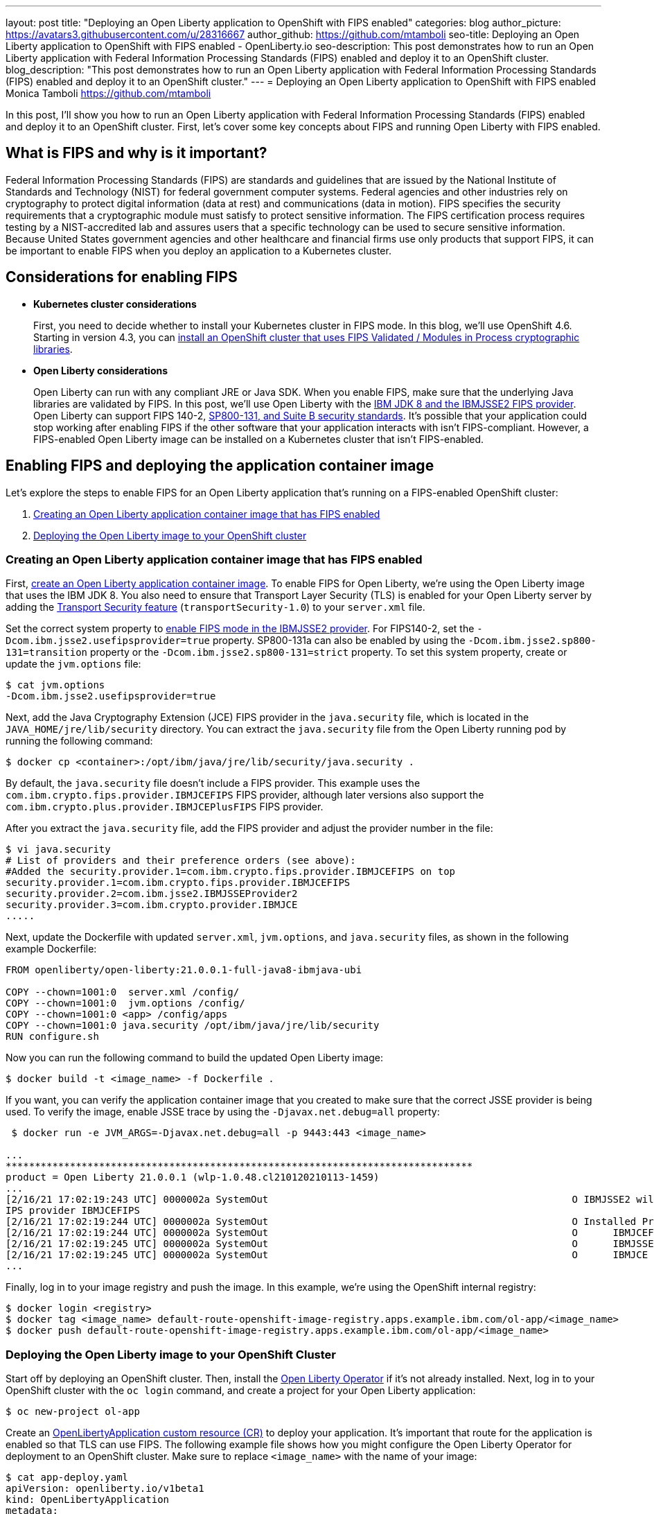 ---
layout: post
title: "Deploying an Open Liberty application to OpenShift with FIPS enabled"
categories: blog
author_picture: https://avatars3.githubusercontent.com/u/28316667
author_github: https://github.com/mtamboli
seo-title: Deploying an Open Liberty application to OpenShift with FIPS enabled - OpenLiberty.io
seo-description: This post demonstrates how to run an Open Liberty application with Federal Information Processing Standards (FIPS) enabled and deploy it to an OpenShift cluster.
blog_description: "This post demonstrates how to run an Open Liberty application with Federal Information Processing Standards (FIPS) enabled and deploy it to an OpenShift cluster."
---
= Deploying an Open Liberty application to OpenShift with FIPS enabled
Monica Tamboli <https://github.com/mtamboli>

In this post, I'll show you how to run an Open Liberty application with Federal Information Processing Standards (FIPS) enabled and deploy it to an OpenShift cluster.
First, let's cover some key concepts about FIPS and running Open Liberty with FIPS enabled.

== What is FIPS and why is it important?

Federal Information Processing Standards (FIPS) are standards and guidelines that are issued by the National Institute of Standards and Technology (NIST) for federal government computer systems.
Federal agencies and other industries rely on cryptography to protect digital information (data at rest) and communications (data in motion).
FIPS specifies the security requirements that a cryptographic module must satisfy to protect sensitive information.
The FIPS certification process requires testing by a NIST-accredited lab and assures users that a specific technology can be used to secure sensitive information.
Because United States government agencies and other healthcare and financial firms use only products that support FIPS, it can be important to enable FIPS when you deploy an application to a Kubernetes cluster.

== Considerations for enabling FIPS

* **Kubernetes cluster considerations**
+
First, you need to decide whether to install your Kubernetes cluster in FIPS mode.
In this blog, we'll use OpenShift 4.6. Starting in version 4.3, you can https://docs.openshift.com/container-platform/4.6/installing/installing-fips.html[install an OpenShift cluster that uses FIPS Validated / Modules in Process cryptographic libraries].

* **Open Liberty considerations**
+
Open Liberty can run with any compliant JRE or Java SDK.
When you enable FIPS, make sure that the underlying Java libraries are validated by FIPS.
In this post, we'll use Open Liberty with the https://www.ibm.com/support/knowledgecenter/SSYKE2_8.0.0/com.ibm.java.security.component.80.doc/security-component/jsse2Docs/enablefips.html[IBM JDK 8 and the IBMJSSE2 FIPS provider].
Open Liberty can support FIPS 140-2, https://www.ibm.com/support/knowledgecenter/SSEQTP_liberty/com.ibm.websphere.wlp.doc/ae/twlp_sec_nist.html[SP800-131, and Suite B security standards].
It's possible that your application could stop working after enabling FIPS if the other software that your application interacts with isn't FIPS-compliant.
However, a FIPS-enabled Open Liberty image can be installed on a Kubernetes cluster that isn't FIPS-enabled.

== Enabling FIPS and deploying the application container image

Let's explore the steps to enable FIPS for an Open Liberty application that's running on a FIPS-enabled OpenShift cluster:

. <<create-image-fips,Creating an Open Liberty application container image that has FIPS enabled>>
. <<deploy-image-cluster,Deploying the Open Liberty image to your OpenShift cluster>>

[#create-image-fips]
=== Creating an Open Liberty application container image that has FIPS enabled

First, https://github.com/OpenLiberty/ci.docker#container-images[create an Open Liberty application container image].
To enable FIPS for Open Liberty, we're using the Open Liberty image that uses the IBM JDK 8.
You also need to ensure that Transport Layer Security (TLS) is enabled for your Open Liberty server by adding the xref:/docs/latest/reference/feature/transportSecurity-1.0.html[Transport Security feature] (`transportSecurity-1.0`) to your `server.xml` file.

Set the correct system property to https://www.ibm.com/support/knowledgecenter/SSYKE2_8.0.0/com.ibm.java.security.component.80.doc/security-component/jsse2Docs/enablefips.html[enable FIPS mode in the IBMJSSE2 provider].
For FIPS140-2, set the `-Dcom.ibm.jsse2.usefipsprovider=true` property.
SP800-131a can also be enabled by using the `-Dcom.ibm.jsse2.sp800-131=transition` property or the `-Dcom.ibm.jsse2.sp800-131=strict` property.
To set this system property, create or update the `jvm.options` file:
----
$ cat jvm.options
-Dcom.ibm.jsse2.usefipsprovider=true
----

Next, add the Java Cryptography Extension (JCE) FIPS provider in the `java.security` file, which is located in the `JAVA_HOME/jre/lib/security` directory.
You can extract the `java.security` file from the Open Liberty running pod by running the following command:
----
$ docker cp <container>:/opt/ibm/java/jre/lib/security/java.security .
----

By default, the `java.security` file doesn't include a FIPS provider.
This example uses the `com.ibm.crypto.fips.provider.IBMJCEFIPS` FIPS provider, although later versions also support the `com.ibm.crypto.plus.provider.IBMJCEPlusFIPS` FIPS provider.

After you extract the `java.security` file, add the FIPS provider and adjust the provider number in the file:
----
$ vi java.security
# List of providers and their preference orders (see above):
#Added the security.provider.1=com.ibm.crypto.fips.provider.IBMJCEFIPS on top
security.provider.1=com.ibm.crypto.fips.provider.IBMJCEFIPS
security.provider.2=com.ibm.jsse2.IBMJSSEProvider2
security.provider.3=com.ibm.crypto.provider.IBMJCE
.....
----

Next, update the Dockerfile with updated `server.xml`, `jvm.options`, and `java.security` files, as shown in the following example Dockerfile:
----
FROM openliberty/open-liberty:21.0.0.1-full-java8-ibmjava-ubi

COPY --chown=1001:0  server.xml /config/
COPY --chown=1001:0  jvm.options /config/
COPY --chown=1001:0 <app> /config/apps
COPY --chown=1001:0 java.security /opt/ibm/java/jre/lib/security
RUN configure.sh
----

Now you can run the following command to build the updated Open Liberty image:
----
$ docker build -t <image_name> -f Dockerfile .
----

If you want, you can verify the application container image that you created to make sure that the correct JSSE provider is being used.
To verify the image, enable JSSE trace by using the `-Djavax.net.debug=all` property:
----
 $ docker run -e JVM_ARGS=-Djavax.net.debug=all -p 9443:443 <image_name>

...
********************************************************************************
product = Open Liberty 21.0.0.1 (wlp-1.0.48.cl210120210113-1459)
...
[2/16/21 17:02:19:243 UTC] 0000002a SystemOut                                                    O IBMJSSE2 will use default F
IPS provider IBMJCEFIPS
[2/16/21 17:02:19:244 UTC] 0000002a SystemOut                                                    O Installed Providers =
[2/16/21 17:02:19:244 UTC] 0000002a SystemOut                                                    O      IBMJCEFIPS
[2/16/21 17:02:19:245 UTC] 0000002a SystemOut                                                    O      IBMJSSE2
[2/16/21 17:02:19:245 UTC] 0000002a SystemOut                                                    O      IBMJCE
...
----

Finally, log in to your image registry and push the image.
In this example, we're using the OpenShift internal registry:
----
$ docker login <registry>
$ docker tag <image_name> default-route-openshift-image-registry.apps.example.ibm.com/ol-app/<image_name>
$ docker push default-route-openshift-image-registry.apps.example.ibm.com/ol-app/<image_name>
----

[#deploy-image-cluster]
=== Deploying the Open Liberty image to your OpenShift Cluster

Start off by deploying an OpenShift cluster.
Then, install the https://github.com/OpenLiberty/open-liberty-operator#operator-installation[Open Liberty Operator] if it's not already installed.
Next, log in to your OpenShift cluster with the `oc login` command, and create a project for your Open Liberty application:
----
$ oc new-project ol-app
----

Create an https://github.com/OpenLiberty/open-liberty-operator/blob/master/doc/user-guide.adoc[OpenLibertyApplication custom resource (CR)] to deploy your application.
It's important that route for the application is enabled so that TLS can use FIPS.
The following example file shows how you might configure the Open Liberty Operator for deployment to an OpenShift cluster.
Make sure to replace `<image_name>` with the name of your image:
----
$ cat app-deploy.yaml
apiVersion: openliberty.io/v1beta1
kind: OpenLibertyApplication
metadata:
  name: inventory-ibmjdk
spec:
  replicas: 1
  applicationImage: default-route-openshift-image-registry.apps.example.ibm.com/ol-app/<image_name>
  expose: true
  route:
    termination: reencrypt
  service:
    annotations:
      service.beta.openshift.io/serving-cert-secret-name: inventory-ibmjdk-svc-tls
    certificateSecretRef: inventory-ibmjdk-svc-tls
    port: 9443
----

Now you're ready to deploy the application to OpenShift by running the following command:
----
$ oc apply -f app-deploy.yaml
----

You can also use the `oc get pods` and `oc get routes` commands to check the pod and route of your application:
----
$ oc get pods
inventory-ibmjdk-687487479-4rxk7   1/1     Running   0          36h
$ oc get routes|grep jdk
inventory-ibmjdk   inventory-ibmjdk-ol-app.apps.example.ibm.com          inventory-ibmjdk   9443-tcp   reencrypt     None
----

You can open a browser and access the route that was returned by the `oc get routes` command, for example, https://inventory-ibmjdk-ol-app.apps.example.ibm.com.

== Summary

Security is obviously a high priority for any organization.
Different levels of FIPS can be enabled for Open Liberty applications when you use the IBM JDK 8.
It's important to take into consideration all of the dependencies of an application before you enable FIPS to make sure that the application will continue to work when it's FIPS-compliant.
If you're already using Open Liberty applications with FIPS enabled on-premises, you can move to Kubernetes by making sure that you pick the Open Liberty image with IBM JDK 8 and update the container image with FIPS-enabled files.
